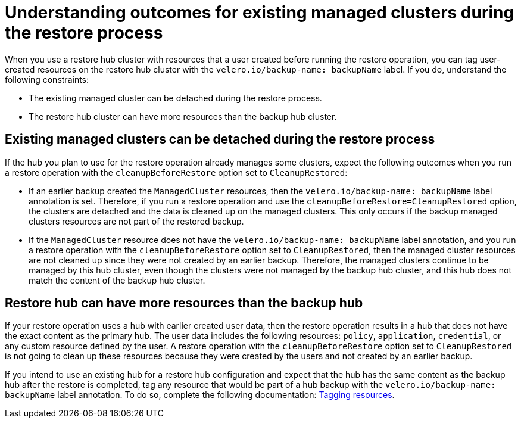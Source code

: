 [#backup-existing-clusters]
= Understanding outcomes for existing managed clusters during the restore process

When you use a restore hub cluster with resources that a user created before running the restore operation, you can tag user-created resources on the restore hub cluster with the `velero.io/backup-name: backupName` label. If you do, understand the following constraints: 

* The existing managed cluster can be detached during the restore process.
* The restore hub cluster can have more resources than the backup hub cluster.

[#existing-clusters-detached]
== Existing managed clusters can be detached during the restore process

If the hub you plan to use for the restore operation already manages some clusters, expect the following outcomes when you run a restore operation with the `cleanupBeforeRestore` option set to `CleanupRestored`:  

* If an earlier backup created the `ManagedCluster` resources, then the `velero.io/backup-name: backupName` label annotation is set. Therefore, if you run a restore operation and use the `cleanupBeforeRestore=CleanupRestored` option, the clusters are detached and the data is cleaned up on the managed clusters. This only occurs if the backup managed clusters resources are not part of the restored backup.
* If the `ManagedCluster` resource does not have the `velero.io/backup-name: backupName` label annotation, and you run a restore operation with the `cleanupBeforeRestore` option set to `CleanupRestored`, then the managed cluster resources are not cleaned up since they were not created by an earlier backup. Therefore, the managed clusters continue to be managed by this hub cluster, even though the clusters were not managed by the backup hub cluster, and this hub does not match the content of the backup hub cluster.

[#restore-hub-resources]
== Restore hub can have more resources than the backup hub

If your restore operation uses a hub with earlier created user data, then the restore operation results in a hub that does not have the exact content as the primary hub. The user data includes the following resources: `policy`, `application`, `credential`, or any custom resource defined by the user. A restore operation with the `cleanupBeforeRestore` option set to `CleanupRestored` is not going to clean up these resources because they were created by the users and not created by an earlier backup. 

If you intend to use an existing hub for a restore hub configuration and expect that the hub has the same content as the backup hub after the restore is completed, tag any resource that would be part of a hub backup with the `velero.io/backup-name: backupName` label annotation. To do so, complete the following documentation: xref:../backup_restore/backup_tag_resources.adoc#backup-tagging-resources[Tagging resources].


